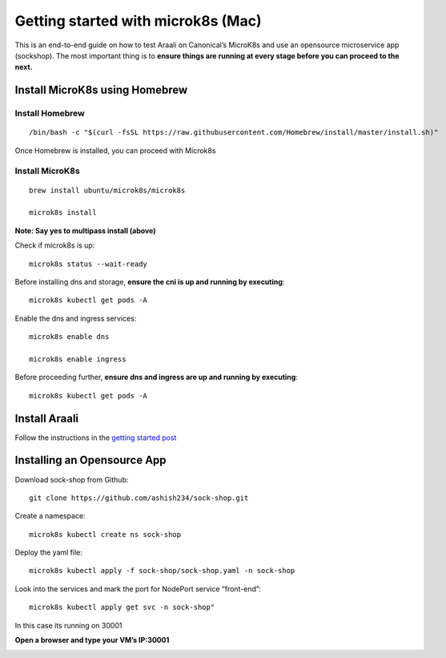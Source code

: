 ===================================
Getting started with microk8s (Mac)
===================================

This is an end-to-end guide on how to test Araali on Canonical’s MicroK8s and use an opensource microservice app (sockshop). The most important thing is to **ensure things are running at every stage before you can proceed to the next.**


Install MicroK8s using Homebrew
************************************

Install Homebrew 
""""""""""""""""

::

   /bin/bash -c "$(curl -fsSL https://raw.githubusercontent.com/Homebrew/install/master/install.sh)"

Once Homebrew is installed, you can proceed with Microk8s

Install MicroK8s
""""""""""""""""

::

   brew install ubuntu/microk8s/microk8s

   microk8s install

**Note: Say yes to multipass install (above)**


Check if microk8s is up::

   microk8s status --wait-ready

Before installing dns and storage, **ensure the cni is up and running by executing**::

   microk8s kubectl get pods -A


Enable the dns and ingress services::

   microk8s enable dns

   microk8s enable ingress

Before proceeding further, **ensure dns and ingress are up and running by executing**::

   microk8s kubectl get pods -A


Install Araali
***************************************
Follow the instructions in the `getting started post <https://araali-networks-api.readthedocs.io/en/latest/gettingstarted.html#>`_


Installing an Opensource App
****************************

Download sock-shop from Github::

   git clone https://github.com/ashish234/sock-shop.git

Create a namespace::

   microk8s kubectl create ns sock-shop

Deploy the yaml file::

   microk8s kubectl apply -f sock-shop/sock-shop.yaml -n sock-shop

Look into the services and mark the port for NodePort service “front-end”::

   microk8s kubectl apply get svc -n sock-shop"

.. image:: https://publicimageproduct.s3-us-west-2.amazonaws.com/sock-shop-getsvc.png
 :width: 650
 :alt: kubectl get svc -A

In this case its running on 30001


**Open a browser and type your VM’s IP:30001**


.. image:: https://publicimageproduct.s3-us-west-2.amazonaws.com/sockshop-front-end-ui.png
 :width: 650
 :alt: sock shop frontend UI

